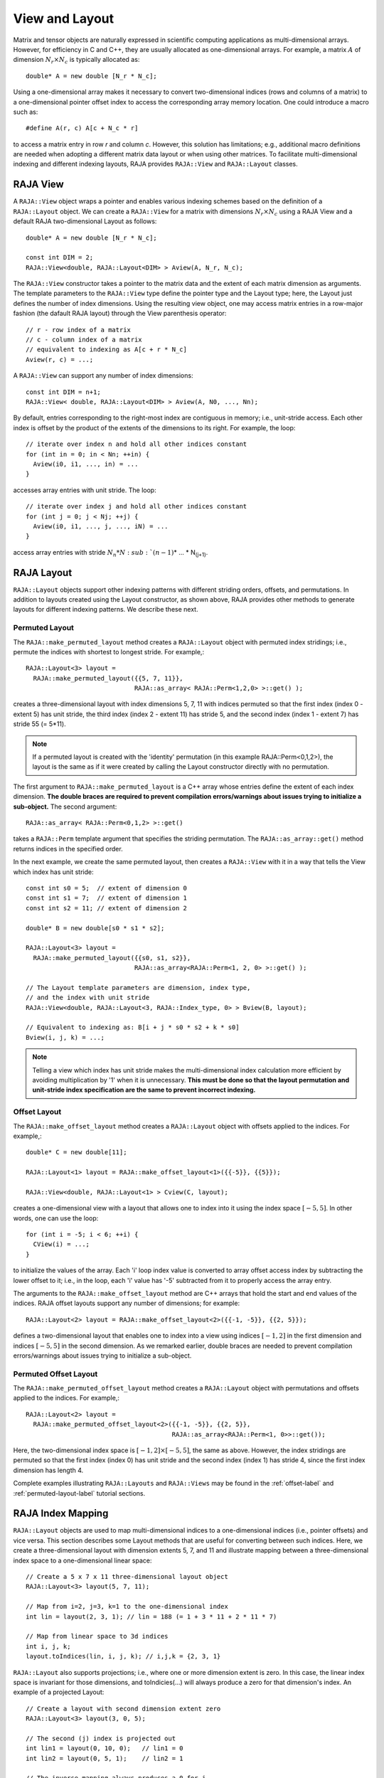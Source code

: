 .. ##
.. ## Copyright (c) 2016-18, Lawrence Livermore National Security, LLC.
.. ##
.. ## Produced at the Lawrence Livermore National Laboratory
.. ##
.. ## LLNL-CODE-689114
.. ##
.. ## All rights reserved.
.. ##
.. ## This file is part of RAJA.
.. ##
.. ## For details about use and distribution, please read RAJA/LICENSE.
.. ##

.. _view-label:

===============
View and Layout
===============

Matrix and tensor objects are naturally expressed in
scientific computing applications as multi-dimensional arrays. However,
for efficiency in C and C++, they are usually allocated as one-dimensional
arrays. For example, a matrix :math:`A` of dimension :math:`N_r \times N_c` is
typically allocated as::

   double* A = new double [N_r * N_c];

Using a one-dimensional array makes it necessary to convert
two-dimensional indices (rows and columns of a matrix) to a one-dimensional
pointer offset index to access the corresponding array memory location. One 
could introduce a macro such as::

   #define A(r, c) A[c + N_c * r]

to access a matrix entry in row `r` and column `c`. However, this solution has
limitations; e.g., additional macro definitions are needed when adopting a 
different matrix data layout or when using other matrices. To facilitate
multi-dimensional indexing and different indexing layouts, RAJA provides 
``RAJA::View`` and ``RAJA::Layout`` classes.

----------
RAJA View
----------

A ``RAJA::View`` object wraps a pointer and enables various indexing schemes
based on the definition of a ``RAJA::Layout`` object. We can
create a ``RAJA::View`` for a matrix with dimensions :math:`N_r \times N_c` 
using a RAJA View and a default RAJA two-dimensional Layout as follows::

   double* A = new double [N_r * N_c];

   const int DIM = 2;
   RAJA::View<double, RAJA::Layout<DIM> > Aview(A, N_r, N_c);

The ``RAJA::View`` constructor takes a pointer to the matrix data and the 
extent of each matrix dimension as arguments. The template parameters to 
the ``RAJA::View`` type define the pointer type and the Layout type; here, 
the Layout just defines the number of index dimensions. Using the resulting 
view object, one may access matrix entries in a row-major fashion (the 
dafault RAJA layout) through the View parenthesis operator::

   // r - row index of a matrix
   // c - column index of a matrix
   // equivalent to indexing as A[c + r * N_c]
   Aview(r, c) = ...;

A ``RAJA::View`` can support any number of index dimensions::

   const int DIM = n+1;
   RAJA::View< double, RAJA::Layout<DIM> > Aview(A, N0, ..., Nn);

By default, entries corresponding to the right-most index are contiguous 
in memory; i.e., unit-stride access. Each other index is offset by the 
product of the extents of the dimensions to its right. For example, the loop::

   // iterate over index n and hold all other indices constant
   for (int in = 0; in < Nn; ++in) {
     Aview(i0, i1, ..., in) = ...
   }

accesses array entries with unit stride. The loop::

   // iterate over index j and hold all other indices constant
   for (int j = 0; j < Nj; ++j) {
     Aview(i0, i1, ..., j, ..., iN) = ...
   }

access array entries with stride :math:`N_n * N\ :sub:`(n-1)`\ * ... * N\ :sub:`(j+1)`\.

------------
RAJA Layout
------------

``RAJA::Layout`` objects support other indexing patterns with different
striding orders, offsets, and permutations. In addition to layouts created
using the Layout constructor, as shown above, RAJA provides other methods
to generate layouts for different indexing patterns. We describe these next.

Permuted Layout
^^^^^^^^^^^^^^^^

The ``RAJA::make_permuted_layout`` method creates a ``RAJA::Layout`` object 
with permuted index stridings; i.e., permute the indices with shortest to 
longest stride. For example,::

  RAJA::Layout<3> layout = 
    RAJA::make_permuted_layout({{5, 7, 11}}, 
                               RAJA::as_array< RAJA::Perm<1,2,0> >::get() );

creates a three-dimensional layout with index dimensions 5, 7, 11 with 
indices permuted so that the first index (index 0 - extent 5) has unit 
stride, the third index (index 2 - extent 11) has stride 5, and the 
second index (index 1 - extent 7) has stride 55 (= 5*11).

.. note:: If a permuted layout is created with the 'identity' permutation 
          (in this example RAJA::Perm<0,1,2>), the layout is the same as
          if it were created by calling the Layout constructor directly
          with no permutation.

The first argument to ``RAJA::make_permuted_layout`` is a C++ array whose
entries define the extent of each index dimension. **The double braces are 
required to prevent compilation errors/warnings about issues trying to 
initialize a sub-object.** The second argument::

  RAJA::as_array< RAJA::Perm<0,1,2> >::get() 

takes a ``RAJA::Perm`` template argument that specifies the striding 
permutation. The ``RAJA::as_array::get()`` method returns indices in the 
specified order. 

In the next example, we create the same permuted layout, then creates 
a ``RAJA::View`` with it in a way that tells the View which index has 
unit stride::

  const int s0 = 5;  // extent of dimension 0
  const int s1 = 7;  // extent of dimension 1
  const int s2 = 11; // extent of dimension 2

  double* B = new double[s0 * s1 * s2];

  RAJA::Layout<3> layout = 
    RAJA::make_permuted_layout({{s0, s1, s2}}, 
                               RAJA::as_array<RAJA::Perm<1, 2, 0> >::get() );

  // The Layout template parameters are dimension, index type, 
  // and the index with unit stride
  RAJA::View<double, RAJA::Layout<3, RAJA::Index_type, 0> > Bview(B, layout);

  // Equivalent to indexing as: B[i + j * s0 * s2 + k * s0]
  Bview(i, j, k) = ...; 

.. note:: Telling a view which index has unit stride makes the 
          multi-dimensional index calculation more efficient by avoiding
          multiplication by '1' when it is unnecessary. **This must be done
          so that the layout permutation and unit-stride index specification
          are the same to prevent incorrect indexing.**

Offset Layout
^^^^^^^^^^^^^^^^

The ``RAJA::make_offset_layout`` method creates a ``RAJA::Layout`` object 
with offsets applied to the indices. For example,::

  double* C = new double[11]; 

  RAJA::Layout<1> layout = RAJA::make_offset_layout<1>({{-5}}, {{5}});

  RAJA::View<double, RAJA::Layout<1> > Cview(C, layout);

creates a one-dimensional view with a layout that allows one to index into
it using the index space :math:`[-5, 5]`. In other words, one can use the loop::

  for (int i = -5; i < 6; ++i) {
    CView(i) = ...;
  } 

to initialize the values of the array. Each 'i' loop index value is converted
to array offset access index by subtracting the lower offset to it; i.e., in 
the loop, each 'i' value has '-5' subtracted from it to properly access the
array entry.

The arguments to the ``RAJA::make_offset_layout`` method are C++ arrays that
hold the start and end values of the indices. RAJA offset layouts support
any number of dimensions; for example::

  RAJA::Layout<2> layout = RAJA::make_offset_layout<2>({{-1, -5}}, {{2, 5}});

defines a two-dimensional layout that enables one to index into a view using 
indices :math:`[-1, 2]` in the first dimension and indices :math:`[-5, 5]` in
the second dimension. As we remarked earlier, double braces are needed to 
prevent compilation errors/warnings about issues trying to initialize a 
sub-object.

Permuted Offset Layout
^^^^^^^^^^^^^^^^^^^^^^^^

The ``RAJA::make_permuted_offset_layout`` method creates a ``RAJA::Layout`` 
object with permutations and offsets applied to the indices. For example,::

  RAJA::Layout<2> layout = 
    RAJA::make_permuted_offset_layout<2>({{-1, -5}}, {{2, 5}}, 
                                         RAJA::as_array<RAJA::Perm<1, 0>>::get());

Here, the two-dimensional index space is :math:`[-1, 2] \times [-5, 5]`, the
same as above. However, the index stridings are permuted so that the first 
index (index 0) has unit stride and the second index (index 1) has stride 4, 
since the first index dimension has length 4.

Complete examples illustrating ``RAJA::Layouts`` and ``RAJA::Views``  may 
be found in the :ref:`offset-label` and :ref:`permuted-layout-label`
tutorial sections.

-------------------
RAJA Index Mapping
-------------------

``RAJA::Layout`` objects are used to map multi-dimensional indices 
to a one-dimensional indices (i.e., pointer offsets) and vice versa. This
section describes some Layout methods that are useful for converting between 
such indices. Here, we create a three-dimensional layout 
with dimension extents 5, 7, and 11 and illustrate mapping between a 
three-dimensional index space to a one-dimensional linear space::

   // Create a 5 x 7 x 11 three-dimensional layout object
   RAJA::Layout<3> layout(5, 7, 11);

   // Map from i=2, j=3, k=1 to the one-dimensional index
   int lin = layout(2, 3, 1); // lin = 188 (= 1 + 3 * 11 + 2 * 11 * 7)

   // Map from linear space to 3d indices
   int i, j, k;
   layout.toIndices(lin, i, j, k); // i,j,k = {2, 3, 1}

``RAJA::Layout`` also supports projections; i.e., where one or more dimension
extent is zero. In this case, the linear index space is invariant for 
those dimensions, and toIndicies(...) will always produce a zero for that 
dimension's index. An example of a projected Layout::

   // Create a layout with second dimension extent zero
   RAJA::Layout<3> layout(3, 0, 5);

   // The second (j) index is projected out
   int lin1 = layout(0, 10, 0);   // lin1 = 0
   int lin2 = layout(0, 5, 1);    // lin2 = 1

   // The inverse mapping always produces a 0 for j
   int i,j,k;
   layout.toIndices(lin2, i, j, k); // i,j,k = {0, 0, 1}
